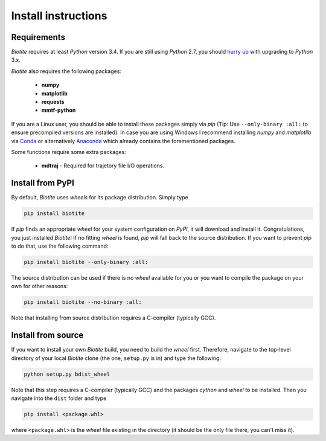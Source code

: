 Install instructions
====================

Requirements
------------

*Biotite* requires at least *Python* version 3.4. If you are still using
*Python* 2.7, you should `hurry up <https://pythonclock.org/>`_ with upgrading
to *Python* 3.x.

*Biotite* also requires the following packages:

   - **numpy**
   - **matplotlib**
   - **requests**
   - **mmtf-python**

If you are a Linux user, you should be able to install these packages simply
via *pip* (Tip: Use ``--only-binary :all:`` to ensure precompiled versions are
installed).
In case you are using Windows I recommend installing *numpy* and
*matplotlib* via `Conda <https://conda.io/docs/>`_ or alternatively
`Anaconda <https://www.anaconda.com/download/>`_ which already contains the
forementioned packages.

Some functions require some extra packages:

   - **mdtraj** - Required for trajetory file I/O operations.

Install from PyPI
-----------------

By default, *Biotite* uses *wheels* for its package distribution. Simply type

.. code-block:: python

   pip install biotite

If *pip* finds an appropriate *wheel* for your system configuration on *PyPI*,
it will download and install it. Congratulations, you just installed 
*Biotite*! If no fitting *wheel* is found, *pip* will fall back to the source
distribution. If you want to prevent *pip* to do that,
use the following command:

.. code-block:: python

   pip install biotite --only-binary :all:

The source distribution can be used if there is no *wheel* available for you or
you want to compile the package on your own for other reasons:

.. code-block:: python

   pip install biotite --no-binary :all:

Note that installing from source distribution requires a C-compiler
(typically GCC).

Install from source
-------------------

If you want to install your own *Biotite* build, you need to build the *wheel*
first. Therefore, navigate to the top-level directory of your local *Biotite*
clone (the one, ``setup.py`` is in) and type the following:

.. code-block:: python

   python setup.py bdist_wheel

Note that this step requires a C-compiler (typically GCC) and the packages
`cython` and `wheel` to be installed. Then you navigate into the ``dist``
folder and type

.. code-block:: python

   pip install <package.whl>
   
where ``<package.whl>`` is the *wheel* file existing in the directory
(it should be the only file there, you can't miss it).


